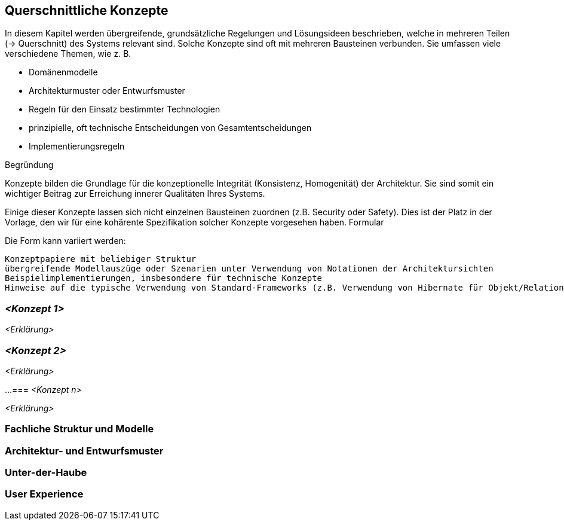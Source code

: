 [[section-concepts]]
== Querschnittliche Konzepte

In diesem Kapitel werden übergreifende, grundsätzliche Regelungen und Lösungsideen beschrieben, welche in mehreren Teilen (→ Querschnitt) des Systems relevant sind. Solche Konzepte sind oft mit mehreren Bausteinen verbunden. Sie umfassen viele verschiedene Themen, wie z. B.

* Domänenmodelle
* Architekturmuster oder Entwurfsmuster
* Regeln für den Einsatz bestimmter Technologien
* prinzipielle, oft technische Entscheidungen von Gesamtentscheidungen
* Implementierungsregeln

Begründung

Konzepte bilden die Grundlage für die konzeptionelle Integrität (Konsistenz, Homogenität) der Architektur. Sie sind somit ein wichtiger Beitrag zur Erreichung innerer Qualitäten Ihres Systems.

Einige dieser Konzepte lassen sich nicht einzelnen Bausteinen zuordnen (z.B. Security oder Safety). Dies ist der Platz in der Vorlage, den wir für eine kohärente Spezifikation solcher Konzepte vorgesehen haben.
Formular

Die Form kann variiert werden:

    Konzeptpapiere mit beliebiger Struktur
    übergreifende Modellauszüge oder Szenarien unter Verwendung von Notationen der Architektursichten
    Beispielimplementierungen, insbesondere für technische Konzepte
    Hinweise auf die typische Verwendung von Standard-Frameworks (z.B. Verwendung von Hibernate für Objekt/Relational Mapping)

=== _<Konzept 1>_

_<Erklärung>_

=== _<Konzept 2>_

_<Erklärung>_

...
=== _<Konzept n>_

_<Erklärung>_


=== Fachliche Struktur und Modelle

=== Architektur- und Entwurfsmuster

=== Unter-der-Haube

=== User Experience
